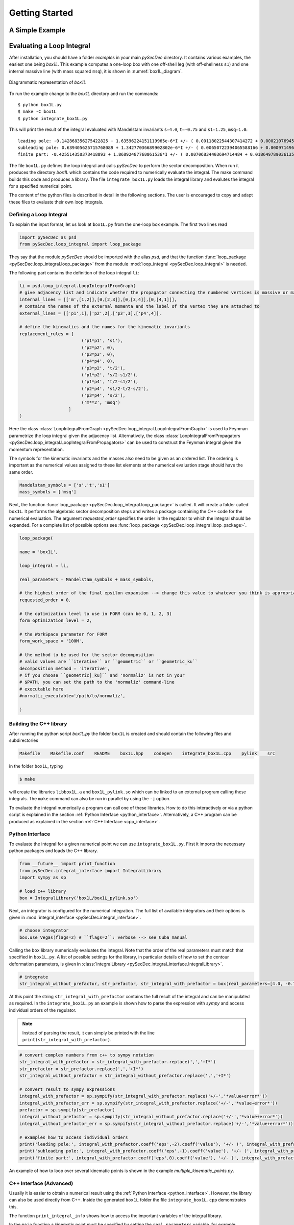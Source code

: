 Getting Started
===============

A Simple Example
----------------

.. TODO

Evaluating a Loop Integral
--------------------------

After installation, you should have a folder `examples` in your main `pySecDec` directory.
It contains various examples, the easiest one being `box1L`. 
This example computes a one-loop box with one off-shell leg (with off-shellness ``s1``) and one internal massive line (with mass squared ``msq``), it is shown in :numref:`box1L_diagram`.

.. _box1L_diagram:

.. figure:: box1L.*
    :align: center
    :alt: Diagrammatic representation of `box1L`
    
    Diagrammatic representation of `box1L`

To run the example change to the `box1L` directory and run the commands::

    $ python box1L.py
    $ make -C box1L
    $ python integrate_box1L.py

This will print the result of the integral evaluated with Mandelstam invariants ``s=4.0``, ``t=-0.75`` and ``s1=1.25``, ``msq=1.0``::

    leading pole: -0.142868356275422825 - 1.63596224151119965e-6*I +/- ( 0.00118022544307414272 + 0.000210769456586696187*I )
    subleading pole: 0.639405625715768089 + 1.34277036689902802e-6*I +/- ( 0.00650722394065588166 + 0.000971496627153705891*I )
    finite part: -0.425514350373418893 + 1.86892487760861536*I +/- ( 0.00706834403694714484 + 0.0186497890361357298*I )

The file ``box1L.py`` defines the loop integral and calls `pySecDec` to perform the sector decomposition. When run it produces the directory `box1L` which contains the code required to numerically evaluate the integral. The make command builds this code and produces a library. The file ``integrate_box1L.py`` loads the integral library and evalutes the integral for a specified numerical point.

The content of the python files is described in detail in the following sections. The user is encouraged to copy and adapt these files to evaluate their own loop integrals.

Defining a Loop Integral
^^^^^^^^^^^^^^^^^^^^^^^^

To explain the input format, let us look at ``box1L.py`` from the one-loop box example. The first two lines read

.. code::

    import pySecDec as psd
    from pySecDec.loop_integral import loop_package

They say that the module `pySecDec` should be imported with the alias `psd`, and that the
function :func:`loop_package <pySecDec.loop_integral.loop_package>` from the module :mod:`loop_integral <pySecDec.loop_integral>` is needed.


The following part contains the definition of the loop integral ``li``:

.. code::

    li = psd.loop_integral.LoopIntegralFromGraph(
    # give adjacency list and indicate whether the propagator connecting the numbered vertices is massive or massless in the first entry of each list item.
    internal_lines = [['m',[1,2]],[0,[2,3]],[0,[3,4]],[0,[4,1]]],
    # contains the names of the external momenta and the label of the vertex they are attached to
    external_lines = [['p1',1],['p2',2],['p3',3],['p4',4]],

    # define the kinematics and the names for the kinematic invariants
    replacement_rules = [
                            ('p1*p1', 's1'),
                            ('p2*p2', 0),
                            ('p3*p3', 0),
                            ('p4*p4', 0),
                            ('p3*p2', 't/2'),
                            ('p1*p2', 's/2-s1/2'),
                            ('p1*p4', 't/2-s1/2'),
                            ('p2*p4', 's1/2-t/2-s/2'),
                            ('p3*p4', 's/2'),
                            ('m**2', 'msq')
                       ]
    )

Here the class :class:`LoopIntegralFromGraph <pySecDec.loop_integral.LoopIntegralFromGraph>` is used to Feynman parametrize the loop integral given the adjacency list. Alternatively, the class :class:`LoopIntegralFromPropagators <pySecDec.loop_integral.LoopIntegralFromPropagators>` can be used to construct the Feynman integral given the momentum representation.

The symbols for the kinematic invariants and the masses also need to be given as an ordered list.
The ordering is important as the numerical values assigned to these list elements at the numerical evaluation stage should have the same order.

.. code::

    Mandelstam_symbols = ['s','t','s1']
    mass_symbols = ['msq']


Next, the function :func:`loop_package <pySecDec.loop_integral.loop_package>` is called. It will create a folder called ``box1L``.
It performs the algebraic sector decomposition steps and writes a package containing the C++ code for the numerical evaluation. 
The argument `requested_order` specifies the order in the regulator to which the integral should be expanded.
For a complete list of possible options see  :func:`loop_package <pySecDec.loop_integral.loop_package>`.

.. code::

    loop_package(

    name = 'box1L',

    loop_integral = li,

    real_parameters = Mandelstam_symbols + mass_symbols,

    # the highest order of the final epsilon expansion --> change this value to whatever you think is appropriate
    requested_order = 0,

    # the optimization level to use in FORM (can be 0, 1, 2, 3)
    form_optimization_level = 2,

    # the WorkSpace parameter for FORM
    form_work_space = '100M',

    # the method to be used for the sector decomposition
    # valid values are ``iterative`` or ``geometric`` or ``geometric_ku``
    decomposition_method = 'iterative',
    # if you choose ``geometric[_ku]`` and 'normaliz' is not in your
    # $PATH, you can set the path to the 'normaliz' command-line
    # executable here
    #normaliz_executable='/path/to/normaliz',

    )

Building the C++ library
^^^^^^^^^^^^^^^^^^^^^^^^

After running the python script `box1L.py`  the folder ``box1L`` is created and should contain the following files and subdirectories

.. code::

    Makefile    Makefile.conf    README    box1L.hpp    codegen    integrate_box1L.cpp    pylink    src

in the folder ``box1L``, typing

.. code::

    $ make

will create the libraries ``libbox1L.a`` and ``box1L_pylink.so`` which can be linked to an external program calling these integrals.
The ``make`` command can also be run in parallel by using the ``-j`` option.

To evaluate the integral numerically a program can call one of these libraries.
How to do this interactively or via a python script is explained in the section :ref:`Python Interface <python_interface>`.
Alternatively, a C++ program can be produced as explained in the section :ref:`C++ Interface <cpp_interface>`.

..  _python_interface:

Python Interface
^^^^^^^^^^^^^^^^

To evaluate the integral for a given numerical point we can use ``integrate_box1L.py``. 
First it imports the necessary python packages and loads the C++ library. 

.. code::

    from __future__ import print_function
    from pySecDec.integral_interface import IntegralLibrary
    import sympy as sp

    # load c++ library
    box = IntegralLibrary('box1L/box1L_pylink.so')

Next, an integrator is configured for the numerical integration. The full list of available integrators and their options is given in :mod:`integral_interface <pySecDec.integral_interface>`.

.. code::

    # choose integrator
    box.use_Vegas(flags=2) # ``flags=2``: verbose --> see Cuba manual

Calling the ``box`` library numerically evaluates the integral. 
Note that the order of the real parameters must match that specified in ``box1L.py``. 
A list of possible settings for the library, in particular details of how to set the contour deformation parameters, is given in :class:`IntegralLibrary <pySecDec.integral_interface.IntegralLibrary>`.

.. code::

    # integrate
    str_integral_without_prefactor, str_prefactor, str_integral_with_prefactor = box(real_parameters=[4.0, -0.75, 1.25, 1.0])

At this point the string ``str_integral_with_prefactor`` contains the full result of the integral and can be manipulated as required.
In the ``integrate_box1L.py`` an example is shown how to parse the expression with `sympy` and access individual orders of the regulator.

.. note::
   
   Instead of parsing the result, it can simply be printed with the line ``print(str_integral_with_prefactor)``.

.. code::

    # convert complex numbers from c++ to sympy notation
    str_integral_with_prefactor = str_integral_with_prefactor.replace(',','+I*')
    str_prefactor = str_prefactor.replace(',','+I*')
    str_integral_without_prefactor = str_integral_without_prefactor.replace(',','+I*')

    # convert result to sympy expressions
    integral_with_prefactor = sp.sympify(str_integral_with_prefactor.replace('+/-','*value+error*'))
    integral_with_prefactor_err = sp.sympify(str_integral_with_prefactor.replace('+/-','*value+error*'))
    prefactor = sp.sympify(str_prefactor)
    integral_without_prefactor = sp.sympify(str_integral_without_prefactor.replace('+/-','*value+error*'))
    integral_without_prefactor_err = sp.sympify(str_integral_without_prefactor.replace('+/-','*value+error*'))

    # examples how to access individual orders
    print('leading pole:', integral_with_prefactor.coeff('eps',-2).coeff('value'), '+/- (', integral_with_prefactor_err.coeff('eps',-2).coeff('error'), ')')
    print('subleading pole:', integral_with_prefactor.coeff('eps',-1).coeff('value'), '+/- (', integral_with_prefactor_err.coeff('eps',-1).coeff('error'), ')')
    print('finite part:', integral_with_prefactor.coeff('eps',0).coeff('value'), '+/- (', integral_with_prefactor_err.coeff('eps',0).coeff('error'), ')')

An example of how to loop over several kinematic points is shown in the example `multiple_kinematic_points.py`.

..  _cpp_interface:

C++ Interface (Advanced)
^^^^^^^^^^^^^^^^^^^^^^^^

Usually it is easier to obtain a numerical result using the :ref:`Python Interface <python_interface>`. 
However, the library can also be used directly from C++.
Inside the generated ``box1L`` folder the file ``integrate_box1L.cpp`` demonstrates this.

The function ``print_integral_info`` shows how to access the important variables of the integral library. 

In the ``main`` function a kinematic point must be specified by setting the ``real_parameters`` variable, for example::

    int main()
    {
    //  User Specified Phase-space point
        const std::vector<box1L::real_t> real_parameters = {4.0, -0.75, 1.25, 1.0}; // EDIT: kinematic point specified here
        const std::vector<box1L::complex_t> complex_parameters = {  };

The ``make_integrands`` function returns an :cpp:class:`secdecutil::IntegrandContainer` for each sector and regulator order::

    //  Generate the integrands (optimization of the contour if applicable)
        const std::vector<box1L::nested_series_t<box1L::integrand_t>> sector_integrands = box1L::make_integrands(real_parameters, complex_parameters);

The sectors can be added before integration::

    //  Add integrands of sectors (together flag)
        const box1L::nested_series_t<box1L::integrand_t> all_sectors = std::accumulate(++sector_integrands.begin(), sector_integrands.end(), *sector_integrands.begin() );

An :cpp:class:`secdecutil::Integrator` is constructed and its parameters are set::

    //  Integrate
        secdecutil::cuba::Vegas<box1L::integrand_return_t> integrator;
        integrator.flags = 2; // verbose output --> see cuba manual

To numerically integrate the functions the :cpp:func:`secdecutil::Integrator::integrate` function is applied to each :cpp:class:`secdecutil::IntegrandContainer` using :cpp:func:`secdecutil::deep_apply`::

    const box1L::nested_series_t<secdecutil::UncorrelatedDeviation<box1L::integrand_return_t>> result_all = secdecutil::deep_apply( all_sectors, integrator.integrate );


The remaining lines print the result::

        std::cout << "------------" << std::endl << std::endl;

        std::cout << "-- integral info -- " << std::endl;
        print_integral_info();
        std::cout << std::endl;

        std::cout << "-- integral without prefactor -- " << std::endl;
        std::cout << result_all << std::endl << std::endl;

        std::cout << "-- prefactor -- " << std::endl;
        const box1L::nested_series_t<box1L::integrand_return_t> prefactor = box1L::prefactor(real_parameters, complex_parameters);
        std::cout << prefactor << std::endl << std::endl;

        std::cout << "-- full result (prefactor*integral) -- " << std::endl;
        std::cout << prefactor*result_all << std::endl;
        return 0;
    }

After editing the ``real_parameters`` as described above the C++ program can be build and executed with the commands

.. code::

    $ make integrate_box1L
    $ ./integrate_box1L

List of Examples
----------------

.. TODO

    Further examples include:
    It also contains some two-loop examples: `triangle2L.py`,
    `box2L.py`, `elliptic_I1.py`, and examples for parametric functions
    not related to loop integrals: `Hypergeo5F4.py`
    calculates Hypergeomatric functions, which can have (regulated) poles at both zero
    and one, `two_regulators.py` contains an example involving poles in two
    different regulators. More complex examples are the calcuation of the
    4-photon amplitude, which shows how to use `pySecDec` as an integral
    library in a larger context, and the `userdefined_cpp` example which
    shows how the user can combine functions to be decomposed with other, user-defined functions.
